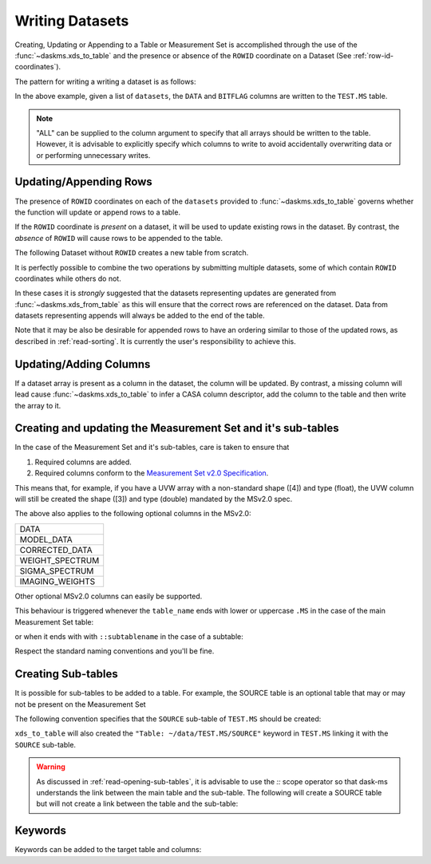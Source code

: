 Writing Datasets
----------------

Creating, Updating or Appending to a Table or Measurement Set is accomplished
through the use of the :func:`~daskms.xds_to_table` and the presence
or absence of the ``ROWID`` coordinate on a
Dataset (See :ref:`row-id-coordinates`).


The pattern for writing a writing a dataset is as follows:

.. doctest::

    >>> from daskms import xds_to_table
    >>> writes = xds_to_table(datasets, "TEST.MS", ["DATA", "BITFLAG"])
    >>> dask.compute(writes)


In the above example, given a list of ``datasets``, the
``DATA`` and ``BITFLAG`` columns are written to the ``TEST.MS`` table.

.. note::

    "ALL" can be supplied to the column argument to specify
    that all arrays should be written to the table. However,
    it is advisable to explicitly specify which columns to write
    to avoid accidentally overwriting data or or performing
    unnecessary writes.


.. _update-append-rows:

Updating/Appending Rows
~~~~~~~~~~~~~~~~~~~~~~~

The presence of ``ROWID`` coordinates on each of the ``datasets`` provided
to :func:`~daskms.xds_to_table` governs whether the function will
update or append rows to a table.

If the ``ROWID`` coordinate is *present* on a dataset, it will be used
to update existing rows in the dataset. By contrast, the *absence* of
``ROWID`` will cause rows to be appended to the table.

The following Dataset without ``ROWID`` creates a new table from scratch.

.. doctest::

    >>> import dask
    >>> import dask.array as da
    >>> from daskms import Dataset
    >>> # Create Dataset Variables
    >>> data_vars = {
        'DATA_DESC_ID': (("row",), da.zeros(10, chunks=2)),
        'DATA': (("row", "chan", "corr"), da.zeros((10, 16, 4), chunks=(2, 16, 4))
    }
    >>> # Write dataset to table
    >>> writes = xds_to_table([Dataset(data_vars)], "test.table", "ALL")
    >>> dask.compute(writes)


It is perfectly possible to combine the two operations by submitting
multiple datasets, some of which contain ``ROWID`` coordinates
while others do not.

.. doctest::

    >>> import dask
    >>> from daskms import xds_from_ms, Dataset
    >>> from daskms.example_data import example_ms
    >>>
    >>> # Create example Measurement Set and read datasets
    >>> ms = example_ms()
    >>> datasets = xds_from_ms(ms)
    >>> # Add last Dataset to table using variables only (no ROWID coordinate)
    >>> new_ds = Dataset(datasets[-1].data_vars)
    >>> datasets.append(new_ds)
    >>>
    >>> # Write datasets back to Measurement Set
    >>> writes = xds_to_table(datasets, ms, "ALL")
    >>> dask.compute(writes)


In these cases it is *strongly* suggested that
the datasets representing updates are generated from
:func:`~daskms.xds_from_table` as this will ensure that the correct
rows are referenced on the dataset. Data from datasets representing
appends will always be added to the end of the table.

Note that it may be also be desirable for appended rows to
have an ordering similar to those of the updated rows, as described
in :ref:`read-sorting`. It is currently the user's responsibility to
achieve this.

Updating/Adding Columns
~~~~~~~~~~~~~~~~~~~~~~~

If a dataset array is present as a column in the dataset, the column will be updated.
By contrast, a missing column will lead cause :func:`~daskms.xds_to_table`
to infer a CASA column descriptor, add the column to the table and then write
the array to it.

.. doctest::

    >>> from daskms import xds_from_ms
    >>> from daskms.example_data import example_ms
    >>>
    >>> ms = example_ms()
    >>> datasets = xds_from_ms(ms)
    >>>
    >>> # Add BITFLAG data to datasets
    >>> for i, ds in enumerate(datasets):
    >>>     datasets[i] = ds.assign(BITFLAG=(("row", "chan", "corr",
                                              da.zeros_like(ds.DATA.data))))
    >>>
    >>> # Write data back to ms
    >>> writes = xds_to_table(datasets, ms, ["BITFLAG"])
    >>> dask.compute(writes)


Creating and updating the Measurement Set and it's sub-tables
~~~~~~~~~~~~~~~~~~~~~~~~~~~~~~~~~~~~~~~~~~~~~~~~~~~~~~~~~~~~~

In the case of the Measurement Set and it's sub-tables,
care is taken to ensure that

1. Required columns are added.
2. Required columns conform to the `Measurement Set v2.0 Specification
   <https://casacore.github.io/casacore-notes/229.html>`_.

This means that, for example, if you have a UVW array
with a non-standard shape ([4]) and type (float), the UVW column
will still be created the shape ([3]) and type (double)
mandated by the MSv2.0 spec.

The above also applies to the following optional columns in the MSv2.0:

+-----------------+
| DATA            |
+-----------------+
| MODEL_DATA      |
+-----------------+
| CORRECTED_DATA  |
+-----------------+
| WEIGHT_SPECTRUM |
+-----------------+
| SIGMA_SPECTRUM  |
+-----------------+
| IMAGING_WEIGHTS |
+-----------------+

Other optional MSv2.0 columns can easily be supported.

This behaviour is triggered whenever the ``table_name`` ends
with lower or uppercase ``.MS`` in the case of the main
Measurement Set table:

.. doctest::

    >>> xds_to_table(datasets, "test.ms", ["DATA", "BITFLAG"])

or when it ends with with ``::subtablename`` in the case of a subtable:

.. doctest::

    >>> xds_to_table(datasets, "test.ms::SPECTRAL_WINDOW", ["CHAN_FREQ"])

Respect the standard naming conventions and you'll be fine.


Creating Sub-tables
~~~~~~~~~~~~~~~~~~~

It is possible for sub-tables to be added to a table.
For example, the SOURCE table is an optional table that may or may not
be present on the Measurement Set

The following convention specifies that the ``SOURCE`` sub-table
of ``TEST.MS`` should be created:

.. doctest::

    >>> writes = xds_to_table(source_dataset,
                              "~/data/TEST.MS::SOURCE",
                              columns="ALL")

``xds_to_table`` will also created the ``"Table: ~/data/TEST.MS/SOURCE"``
keyword in ``TEST.MS`` linking it with the ``SOURCE`` sub-table.

.. warning::

    As discussed in :ref:`read-opening-sub-tables`, it is advisable to use the
    `::` scope operator so that dask-ms understands the link between the
    main table and the sub-table. The following will create a SOURCE table
    but will not create a link between the table and the sub-table:

    .. doctest::

        >>> writes = xds_to_table(source_dataset,
                                  "~/data/TEST.MS/SOURCE",
                                  columns="ALL")

Keywords
~~~~~~~~

Keywords can be added to the target table and columns:

.. doctest::

    >>> xds_to_table(datasets, "test.ms", [],
                     table_keywords={"foo":"bar"},
                     column_keywords={"DATA": {"foo": "bar"}})

